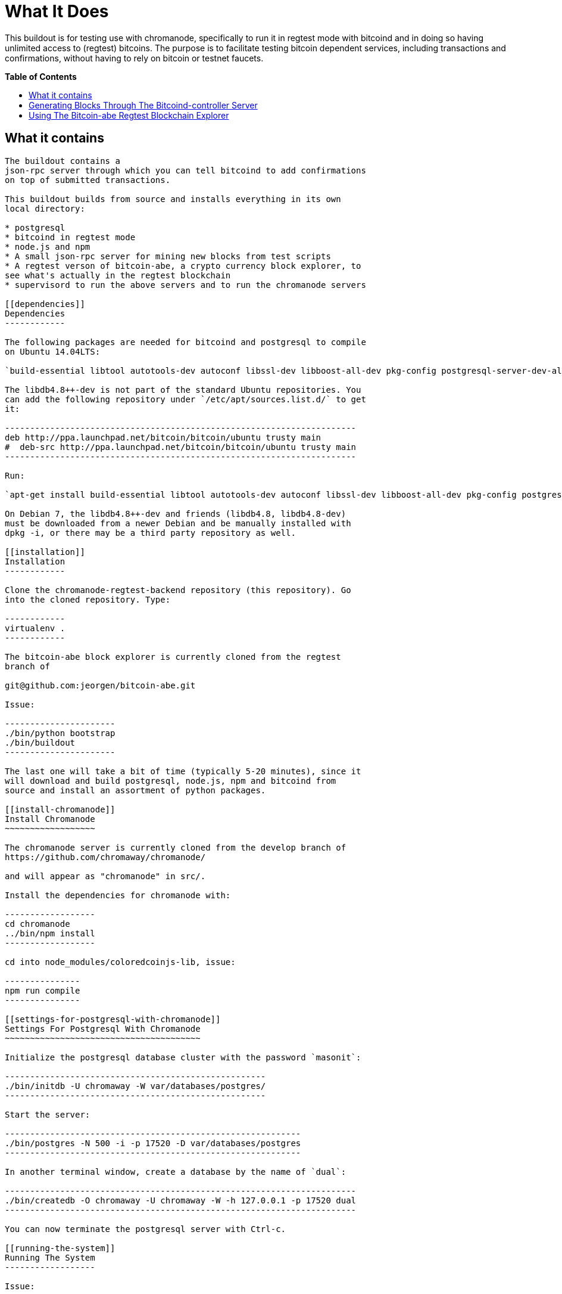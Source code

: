 = What It Does
:toc:
:toc-placement!:
:toc-title: pass:[<b>Table of Contents</b>]

This buildout is for testing use with chromanode, specifically to run it
in regtest mode with bitcoind and in doing so having unlimited access to
(regtest) bitcoins. The purpose is to facilitate testing bitcoin
dependent services, including transactions and confirmations, without
having to rely on bitcoin or testnet faucets. 

toc::[]

== What it contains
-----------------

The buildout contains a
json-rpc server through which you can tell bitcoind to add confirmations
on top of submitted transactions.

This buildout builds from source and installs everything in its own
local directory:

* postgresql
* bitcoind in regtest mode
* node.js and npm
* A small json-rpc server for mining new blocks from test scripts
* A regtest verson of bitcoin-abe, a crypto currency block explorer, to
see what's actually in the regtest blockchain
* supervisord to run the above servers and to run the chromanode servers

[[dependencies]]
Dependencies
------------

The following packages are needed for bitcoind and postgresql to compile
on Ubuntu 14.04LTS:

`build-essential libtool autotools-dev autoconf libssl-dev libboost-all-dev pkg-config postgresql-server-dev-all python-virtualenv\` libdb4.8++-dev`

The libdb4.8++-dev is not part of the standard Ubuntu repositories. You
can add the following repository under `/etc/apt/sources.list.d/` to get
it:

----------------------------------------------------------------------
deb http://ppa.launchpad.net/bitcoin/bitcoin/ubuntu trusty main
#  deb-src http://ppa.launchpad.net/bitcoin/bitcoin/ubuntu trusty main
----------------------------------------------------------------------

Run:

`apt-get install build-essential libtool autotools-dev autoconf libssl-dev libboost-all-dev pkg-config postgresql-server-dev-all python-virtualenv\` libdb4.8++-dev`

On Debian 7, the libdb4.8++-dev and friends (libdb4.8, libdb4.8-dev)
must be downloaded from a newer Debian and be manually installed with
dpkg -i, or there may be a third party repository as well.

[[installation]]
Installation
------------

Clone the chromanode-regtest-backend repository (this repository). Go
into the cloned repository. Type:

------------
virtualenv .
------------

The bitcoin-abe block explorer is currently cloned from the regtest
branch of

git@github.com:jeorgen/bitcoin-abe.git

Issue:

----------------------
./bin/python bootstrap
./bin/buildout
----------------------

The last one will take a bit of time (typically 5-20 minutes), since it
will download and build postgresql, node.js, npm and bitcoind from
source and install an assortment of python packages.

[[install-chromanode]]
Install Chromanode
~~~~~~~~~~~~~~~~~~

The chromanode server is currently cloned from the develop branch of
https://github.com/chromaway/chromanode/

and will appear as "chromanode" in src/.

Install the dependencies for chromanode with:

------------------
cd chromanode
../bin/npm install
------------------

cd into node_modules/coloredcoinjs-lib, issue:

---------------
npm run compile
---------------

[[settings-for-postgresql-with-chromanode]]
Settings For Postgresql With Chromanode
~~~~~~~~~~~~~~~~~~~~~~~~~~~~~~~~~~~~~~~

Initialize the postgresql database cluster with the password `masonit`:

----------------------------------------------------
./bin/initdb -U chromaway -W var/databases/postgres/
----------------------------------------------------

Start the server:

-----------------------------------------------------------
./bin/postgres -N 500 -i -p 17520 -D var/databases/postgres
-----------------------------------------------------------

In another terminal window, create a database by the name of `dual`:

----------------------------------------------------------------------
./bin/createdb -O chromaway -U chromaway -W -h 127.0.0.1 -p 17520 dual
----------------------------------------------------------------------

You can now terminate the postgresql server with Ctrl-c.

[[running-the-system]]
Running The System
------------------

Issue:

-----------------
./bin/supervisord
-----------------

then check on the system with:

-------------------
./bin/supervisorctl
-------------------

Here is a sample output from ./bin/supervisorctl:

--------------------------------------------------------------------
abe                              RUNNING   pid 21947, uptime 0:00:01
bitcoind-controller              RUNNING   pid 21946, uptime 0:00:01
bitcoind-server                  RUNNING   pid 21941, uptime 0:00:01
cc-scanner-chromanode            RUNNING   pid 21944, uptime 0:00:01
cuber-explorer                   STOPPED   Not started
postgresql-server                RUNNING   pid 21942, uptime 0:00:01
scanner-chromanode               RUNNING   pid 21943, uptime 0:00:01
service-chromanode               RUNNING   pid 21945, uptime 0:00:01
--------------------------------------------------------------------

The chromanode service will serve http on port 17581, with the default
settings in its YAML config file. The bitcoind-controller will serve
json-rpc over http on port 17580.

[[proxy-example]]
Proxy example
~~~~~~~~~~~~~

This example for Apache:

------------------------------------------------------
<VirtualHost *:80>
  ServerName chromanode-regtest.example.com
    ProxyPreserveHost On
    Timeout 600
    # proxy the bitcoind controller, map it to 
    # '/regtest' in the url name space
    ProxyPass /regtest/ http://localhost:17580/
    ProxyPassReverse /regtest/ http://localhost:17580/
    
    # proxy the chromanode server
    ProxyPass / http://localhost:17581/
    ProxyPassReverse / http://localhost:17581/
</VirtualHost>
------------------------------------------------------

[[troubleshooting]]
Troubleshooting
---------------

If a service doesn't start or fails, you can run it from the command
line to see what the problem is. Supervisord runs each service from a
virtual terminal. To check what command it uses for each service, do:

---------------------------------------
less parts/supervisor/supervisord.conf 
---------------------------------------

...and take the appropriate command from there and run it from a
terminal to see what the problem is. var/log/ also has logs for each
service.

[[configuration-of-ports-auth-settings-and-all-other-settings]]
Configuration of ports, auth settings and all other settings
------------------------------------------------------------

You can change the setting in the buildout to:

* Have different ports for the servers
* Change user names and passwords
* Refer to external bitcoind and postgresql servers
* Run several buildouts on the same machine by moving all ports an
offset amount

[[how-to-change-settings-in-buildout]]
How To Change Settings In Buildout
~~~~~~~~~~~~~~~~~~~~~~~~~~~~~~~~~~

Unless specfied otherwise, the buildout command will read its
instructions from the `./buildout.cfg` file. In the stock install, the
buildout.cfg file is just pointing to the `./etc/base.cfg` file.

You should not change the base.cfg file directly, if possible. You can
however add stuff to the buildout.cfg file that modifies the base.cfg
file. Here are the rules:

[[modifying-a-section]]
Modifying a section
~~~~~~~~~~~~~~~~~~~

A buildout section start with a title in brackets, such as `[config]`.
If you add a section to buildout.cfg, buildout will first read the
section from base.cfg, and then apply the changes found in buildout.cfg.
So for example writing this in buildout.cfg:

---------------------
[config]
    port_offset = 100
---------------------

...will change the port_offset setting from 0 to 100, but will keep all
other settings from the base.cfg file. See
https://pypi.python.org/pypi/zc.buildout/2.4.5#multiple-configuration-files
for reference info

An equal sign`=` will replace the previous value of that setting. By
typing `+=` you can instead add to the setting. This only makes sense
for settings that are lists. Example: If base.cfg has the setting:

----------
[foo]
bar =
    baz
    bletch
    flum
----------

...then putting this in buildout.cfg

-------
[foo]
bar +=
    fab
-------

...will add fab to the values of `bar`. See
https://pypi.python.org/pypi/zc.buildout/2.4.5#adding-and-removing-options
for reference info.

[[running-multiple-buildouts-on-the-same-server]]
Running Multiple Buildouts On The Same Server
~~~~~~~~~~~~~~~~~~~~~~~~~~~~~~~~~~~~~~~~~~~~~

There is now a setting called `port_offset` in the config section in
etc/base.cfg. It is by default set to 0. By setting it to e.g 100, all
ports are shifted 100 numbers up. In this way you can run many
independent buildouts in parallel.

All ports (except bitcoin-abe for the moment) are between 17500 and
17599 by default. Default value of port_offset is 0 but e.g. 100 would
shift all server ports and accompanying config files and command line
parameters 100 numbers up to in between 17600 and 17699 .

Remember to rerun buildout after having changed the settings.

[[changing-individual-ports-and-authentication-settings]]
Changing Individual Ports And Authentication Settings
~~~~~~~~~~~~~~~~~~~~~~~~~~~~~~~~~~~~~~~~~~~~~~~~~~~~~

Port and authentication settings can be changed in the config section.
For any port and auth changes to take effect:

* Stop supervisord (./bin/supervisorctl shutdown)
* Rerun buildout (./bin/buildout)
* restart supervisor (./bin/supervisord)

Things that can be changed From the config section:

* database_host - host for the postgresql server. Most likely 127.0.0.1
or equivalent, since it is a part of the buildout
* database_port_base - port for the postgresql server.
* bitcoind_port_base - peer port for the bitcoind server
* rpc_user - JSON-RPC user name for accessing bitcoind
* rpc_password- JSON-RPC password for accessing bitcoind
* rpc_port_base- JSON-RPC port for accessing bitcoind
* chromanode_service_port_base - Port for chromanode
* controller_port_base - JSON-RPC http port for mining blocks, from your
test scripts. This port should be proxied externally
* bitcoin_regtest_data_dir - where the regtest blocks are stored. A
value of `default` means in the standard place in ~/.bitcoin/regtest
* abe_config_location - location of config file for bitcoin-abe
* abe_port_base - port that the bitcoin-abe explorer can be accessed at.
This port should be proxied externally

[[disabling-certain-servers]]
Disabling Certain Servers
~~~~~~~~~~~~~~~~~~~~~~~~~

Maybe you do not want to build a bitcoind or a postgresql inside of the
buildout. In that case copy the parts directive in the `[buildout]`
section of etc/base.cfg and paste it into ./buildout.cfg.

Change it from this:

---------------------
[buildout]
parts =
    bitcoind
    bitcoind-symlinks
    postgresql
    pgsql-symlinks
    node-js
    py-interpreter
    supervisor
---------------------

To this:

------------------
[buildout]
parts =
    node-js
    py-interpreter
    supervisor
------------------

...to disable the building of postgresql and bitcoind. You can also just
comment out the lines with `#`, but the hash mark must be flush with the
left margin.

Supervisor will still try to start the now non-existing servers, but
that does not have any propagating consequences. Make sure you edit the
config settings to point at your external servers. You do that best by
pasting a copy of the `[config]` section and only include the settings
you want to change.

And then re-run buildout.

[[constructing-a-regtest-blockchain]]
Constructing A Regtest Blockchain
---------------------------------

-------------------------------------------------------------------------------------------------------------------
./bin/bitcoin-cli -regtest  -rpcuser=chromaway -rpcpassword=masonit -regtest  -rpcport=8332 -port=8333 generate 101
-------------------------------------------------------------------------------------------------------------------

101 is the minimum for you to get any coins to spend in regtest mode.

Or if you need more coins and blocks:

--------------------------------------------------------------------------------------------------------------------
./bin/bitcoin-cli -regtest  -rpcuser=chromaway -rpcpassword=masonit -regtest  -rpcport=8332 -port=8333 generate 3000
--------------------------------------------------------------------------------------------------------------------

Mining 3000 blocks will take minutes to hours, depending on your
hardware.

[[spending-bitcoins]]
Spending Bitcoins
-----------------

Generate an address with:

---------------------------------------------------------------------------------------------------------
./bin/bitcoin-cli -rpcuser=chromaway -rpcpassword=masonit -regtest -rpcport=8332 -port=8333 getnewaddress
---------------------------------------------------------------------------------------------------------

and make a payment to it:

----------------------------------------------------------------------------------------------------------------------
./bin/bitcoin-cli -rpcuser=chromaway -rpcpassword=masonit -regtest -rpcport=8332 -port=8333 sendtoaddress <address> 12
----------------------------------------------------------------------------------------------------------------------

Then bury your transaction under some blocks:

------------------------------------------------------------------------------------------------------
./bin/bitcoin-cli -rpcuser=chromaway -rpcpassword=masonit -regtest -rpcport=8332 -port=8333 generate 6
------------------------------------------------------------------------------------------------------

Then use the dumpprivkey command in bitcoin-cli for that address to get
the private key.

-----------------------------------------------------------------------------------------------------------------
./bin/bitcoin-cli -rpcuser=chromaway -rpcpassword=masonit -regtest -rpcport=8332 -port=8333 dumpprivkey <address>
-----------------------------------------------------------------------------------------------------------------

[[generating-blocks-through-the-bitcoind-controller-server]]
Generating Blocks Through The Bitcoind-controller Server
--------------------------------------------------------

How do you mine blocks when you are not at the command line? The
bitcoind-controller json-rpc server accepts instructions to mine from
one up to six blocks, so that you can bury your transactions and make
them appear confirmed. Beware that it takes a bit of time to mine a
block, tens of seconds (depending on your hardware). Here an example
using pyjsonrpc for instructing bitcoind to mine one block:

-------------------------------------------------------------
import pyjsonrpc
client = pyjsonrpc.HttpClient(url = "http://localhost:17580")
client.add_confirmations(1)
-------------------------------------------------------------

Will give a result similar to:

----------------------------------------------------------------------------------
{u'result': [u'00000001c2cf5c571d09117b832ec1b6a36c72c768504ffc28fce0b443ef6a3a']}
----------------------------------------------------------------------------------

With the use of a fronting Apache, Nginx or similar as a proxy, you can
fold the bitcoind-controller server into some unused part of the url
namespace of the chromanode web server. For example under:

--------
/regtest
--------

[[using-the-bitcoin-abe-regtest-blockchain-explorer]]
Using The Bitcoin-abe Regtest Blockchain Explorer
-------------------------------------------------

Currently the bitcoin-abe regtest blockchain explorer is not "url-safe"
in the sense that it can be folded into the url name space (It could
also be that I have made a mistake in the proxy conf). It wants to be at
the root. So use a different domain for it, or a different port.
